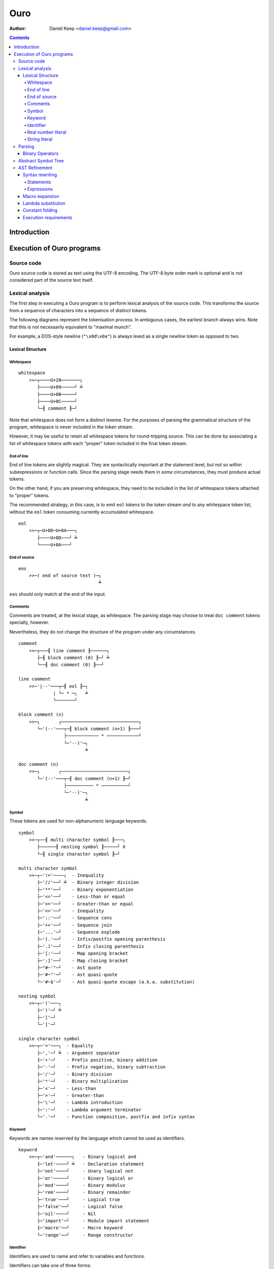 
====
Ouro
====

:Author: Daniel Keep <daniel.keep@gmail.com>

.. contents::

Introduction
++++++++++++

Execution of Ouro programs
++++++++++++++++++++++++++

Source code
===========

Ouro source code is stored as text using the UTF-8 encoding.  The UTF-8 byte
order mark is optional and is not considered part of the source text itself.

Lexical analysis
================

The first step in executing a Ouro program is to perform lexical analysis of
the source code.  This transforms the source from a sequence of characters
into a sequence of distinct tokens.

The following diagrams represent the tokenisation process.  In ambiguous
cases, the earliest branch always wins.  Note that this is not necessarily
equivalent to "maximal munch".

For example, a DOS-style newline (``"\x0d\x0a"``) is always lexed as a single
newline token as opposed to two.

Lexical Structure
-----------------

Whitespace
``````````

::

    whitespace
        >>─┬────U+20───────┐
           ├────U+09─────┘ ╧
           ├────U+0B─────┘
           ├────U+0C─────┘
           └─╢ comment ╟─┘

Note that whitespace does not form a distinct lexeme.  For the purposes of
parsing the grammatical structure of the program, whitespace is never included
in the token stream.

However, it may be useful to retain all whitespace tokens for round-tripping
source.  This can be done by associating a list of whitespace tokens with each
"proper" token included in the final token stream.

End of line
```````````

End of line tokens are slightly magical.  They are syntactically important at
the statement level, but not so within subexpressions or function calls.
Since the parsing stage needs them in *some* circumstances, they must produce
actual tokens.

On the other hand, if you are preserving whitespace, they need to be included
in the list of whitespace tokens attached to "proper" tokens.

The recommended strategy, in this case, is to emit ``eol`` tokens to the token
stream *and* to any whitespace token list, without the ``eol`` token consuming
currently accumulated whitespace.

::

    eol
        >>─┬─U+0D─U+0A───┐
           ├────U+0D───┘ ╧
           └────U+0A───┘

End of source
`````````````

::

    eos
        >>─( end of source text )─┐
                                  ╧

``eos`` should only match at the end of the input.

Comments
````````

Comments are treated, at the lexical stage, as whitespace.  The parsing stage
may choose to treat ``doc comment`` tokens specially, however.

Nevertheless, they do not change the structure of the program under any
circumstances.

::

    comment
        >>─┬───╢ line comment ╟──────┐
           ├─╢ block comment (0) ╟─┘ ╧
           └──╢ doc comment (0) ╟──┘ 

    line comment
        >>─'|--'───┬─╢ eol ╟─┐
                 | └─ * ─┐   ╧
                 └───────┘

    block comment (n)
        >>─┐       ┌─────────────────────────────┐
           └─'(--'───┬─╢ block comment (n+1) ╟───┘
                     ├──────────── * ────────────┘
                     └─'--)'─┐
                             ╧

    doc comment (n)
        >>─┐       ┌─────────────────────────┐
           └─'(--'───┬─╢ doc comment (n+1) ╟─┘
                     ├────────── * ──────────┘
                     └─'--)'─┐
                             ╧

Symbol
``````

These tokens are used for non-alphanumeric language keywords.

::

    symbol
        >>─┬──╢ multi character symbol ╟───┐
           ├──────╢ nesting symbol ╟─────┘ X
           └─╢ single character symbol ╟─┘

    multi character symbol
        >>─┬─'!='────┐  - Inequality
           ├─'//'──┘ ╧  - Binary integer division
           ├─'**'──┘    - Binary exponentiation
           ├─'<='──┘    - Less-than or equal
           ├─'>='──┘    - Greater-than or equal
           ├─'<>'──┘    - Inequality
           ├─'::'──┘    - Sequence cons
           ├─'++'──┘    - Sequence join
           ├─'...'─┘    - Sequence explode
           ├─'(.'──┘    - Infix/postfix opening parenthesis
           ├─'.)'──┘    - Infix closing parenthesis
           ├─'[:'──┘    - Map opening bracket
           ├─':]'──┘    - Map closing bracket
           ├─"#~'"─┘    - Ast quote
           ├─'#~"'─┘    - Ast quasi-quote
           └─'#~$'─┘    - Ast quasi-quote escape (a.k.a. substitution)

    nesting symbol
        >>─┬─'('───┐
           ├─')'─┘ ╧
           ├─'['─┘
           └─']'─┘

    single character symbol
        >>─┬─'='───┐  - Equality
           ├─','─┘ ╧  - Argument separator
           ├─'+'─┘    - Prefix positive, binary addition
           ├─'-'─┘    - Prefix negation, binary subtraction
           ├─'/'─┘    - Binary division
           ├─'*'─┘    - Binary multiplication
           ├─'<'─┘    - Less-than
           ├─'>'─┘    - Greater-than
           ├─'\'─┘    - Lambda introduction
           ├─':'─┘    - Lambda argument terminator
           └─'.'─┘    - Function composition, postfix and infix syntax

Keyword
```````

Keywords are names reserved by the language which cannot be used as
identifiers.

::

    keyword
        >>─┬─'and'──────┐   - Binary logical and
           ├─'let'────┘ ╧   - Declaration statement
           ├─'not'────┘     - Unary logical not
           ├─'or'─────┘     - Binary logical or
           ├─'mod'────┘     - Binary modulus
           ├─'rem'────┘     - Binary remainder
           ├─'true'───┘     - Logical true
           ├─'false'──┘     - Logical false
           ├─'nil'────┘     - Nil
           ├─'import'─┘     - Module import statement
           ├─'macro'──┘     - Macro keyword
           └─'range'──┘     - Range constructor

Identifier
``````````

Identifiers are used to name and refer to variables and functions.

Identifiers can take one of three forms:

Basic
    A basic identifier is one comprised of alphanumeric characters (plus
    underscore) and starting with an alpha character or underscore.  This
    broadly matches the definition of an identifier in, for example, the C
    programming language.

Literal
    A literal identifier is written as a dollar sign followed immediately by a
    string literal.  This is used to write arbitrary identifiers that may not
    be possible to otherwise include.

    Generally, this should only be used in extreme circumstances or macro
    programming.  This syntax makes it possible to create identifiers that the
    implementation might be using internally.

External
    An external identifier is introduced by a dollar sign.  The identifier
    can contain any combination of valid basic identifier characters,
    single character symbols and parenthesis (provided the parentheses are
    balanced).

::

    identifier
        >>─┬─╢ ident start ╟───╢ ident ╟─┬───┐
           │                 └───────────┘ │ ╧
           ├─'$'─╢ string ╟────────────────┘
           └─'$'─╢ external ident ╟────────┘

    ident start
        >>─┬─╢ letter ╟───┐
           └─────'_'────┘ ╧

    ident
        >>─┬─╢ ident start ╟───┐
           ├────╢ digit ╟────┘ ╧
           ├───────`'`───────┘
           ├───────'$'───────┘
           ├───────'|'───────┘
           ├───────'?'───────┘
           ├───────'!'───────┘
           └───────'~'───────┘

Externals might need rethinking...

::

    external ident
        >>─┐     ┌─────────────────────────────────┐
           └─'('───┬─'('─╢ external ident ╟─')'────┴─')'─┐
                   ├─────────╢ ident ╟───────────┘       ╧
                   └─╢ single character symbol ╟─┘

    letter
        >>─( Unicode character classes L* )─┐
                                            ╧

    digit
        >>─( Unicode character classes Nd )─┐
                                            ╧

Real number literal
```````````````````

::

    number
        >>─┬─'+'───╢ number value ╟─┐
           ├─'-'─┘                  ╧
           └─────┘

    number value
        >>─┬─╢ digit seq ╟─┬─'.'─┬─╢ digit seq ╟─┐
           │               │     └───────────────│
           │               └─────────────────────│
           └─'.'─╢ digit seq ╟─────────────────────┬─╢ exponent ╟─┐
                                                   └────────────────┐
                                                                    ╧

    digit seq
        >>─╢ digit ╟─┬───┬─╢ digit ╟───┬───┐
                     │ │ └────'_'────┘ │ │ ╧
                     │ └───────────────┘ │
                     └───────────────────┘

    exponent
        >>─┬─'e'───┬─'+'─────╢ digit ╟─┬─┐
           └─'E'─┘ ├─'-'─┘ └───────────┘ ╧
                   └─────┘

String literal
``````````````

::

    string
        >>─'"'───+─'\'─╢ escape ╟─┬─'"'─┐
               │ └────── * ───────┐     ╧
               └──────────────────┘

    escape
        >>─┬─'U'─╢ hex digit * 8 ╟───┐
           ├─'u'─╢ hex digit * 4 ╟─┘ ╧
           ├─'x'─╢ hex digit * 2 ╟─┘
           ├──────────'a'──────────┘
           ├──────────'b'──────────┘
           ├──────────'f'──────────┘
           ├──────────'n'──────────┘
           ├──────────'r'──────────┘
           ├──────────'t'──────────┘
           ├──────────'v'──────────┘
           ├──────────'''──────────┘
           ├──────────'"'──────────┘
           ├──────────'?'──────────┘
           └──────────'\'──────────┘

    hex digit
        >>─┬─╢ digit ╟───┐
           ├──'a..f'───┘ ╧
           └──'A..F'───┘

Parsing
=======

Parsing is the process by which the sequence of tokens is transformed into an
abstract symbol tree (AST).

It must be noted that all syntax forms fall into one of two categories: basic
syntax and derived syntax.  Derived syntax forms are alternate representations
of some basic syntax form.  When encountered, they are rewritten into the
equivalent basic form before being added to the AST.

For example, the syntax ``a + b`` is a derived form equivalent to
``$"+"(a,b)``; that is, calling the function ``+`` with arguments ``a`` and
``b``.

Also note that the grammar is context-dependent: the interpretation of
end of line tokens changes depending on whether or not the given production is
*inside* any form of nesting.  This is denoted by the following syntax::

    <treat eol as whitespace( X )>

Where ``X`` are the productions for which the ``eol`` token should be treated
as a ``whitespace`` token.

The following EBNF productions describe the grammatical structure of the language.

There are probably inconsistencies between what is described here and what is
actually implemented.  It needs a once-over to bring the two together (right
now, the code is canonical).

::

    <script> = { <statement> };

    <statement> = <empty statement>
                | <import statement>
                | <let statement>
                | <expression statement>
                ;

    <term> = <eol> | <eos>;

    <empty statement> = <term>;

    <import statement> =
        "import", [ <identifier>, "=" ], <string>,
            [ ":", ( <import identifier>, { ",", <import identifier> }
                   | "*"
                   ) ],
            <term>;

    <import identifier> = <identifier>;

    <let statement> = (
          "let", <identifier>, "=", <expression>
        | "let", [ "macro" ], <identifier>,
            "(", [ <function argument names> ], ")", "=", <expression>
        ),
        <term>;

    <function argument names> = <argument name>, { ",", <argument name> };

Note: eventually, pattern matching should be added here::

    <argument name> = <identifier>, [ "..." ];

    <expression statement> = <expression>, <term>;

    <expression> = <expression atom>,
                   { <binary op>, <expression atom> },
                   [ <postfix op> ];

    <expression atom> = [ <prefix op> ],
                            ( <number expression>
                            | <string expression>
                            | <logical expression>
                            | <nil expression>
                            | <list expression>
                            | <map expression>
                            | <lambda expression>
                            | <range expression>
                            | <function expression>
                            | <variable expression>
                            | <sub expression>
                            ),
                        [ <explode> ];

    <binary op> = "=" | "!=" | "<>"
                | "<" | "<=" | ">" | ">="
                | "+" | "-" | "*" | "/" | "//"
                | "mod" | "rem"
                | "**"
                | "and" | "or"
                | "." | "::" | "++"
                | "(.", <infix function>, ".)"
                ;

    <prefix op> = "+" | "-" | "not";

    <postfix op> = "(.", <postfix function>, ")";

    <explode> = "...";

    <number expression> = <number>;

    <string expression> = <string>;

    <logical expression> = "true" | "false";

    <nil expression> = "nil";

    <list expression> = "[", [ <expression>, { ",", <expression> } ], "]";

    <map expression> = "[:",
        [ <key value pair>, { ",", <key value pair> } ], ":]";

    <key value pair> = <expression>, ":", <expression>;

    <lambda expression> = "\", [ "macro" ], [ <function argument names> ],
        ".", <expression>;

    <function expression> = [ "macro" ], <function prefix>,
                            "(", [ <expression>, { ",", <expression> }], ")";

    <infix function> = <identifier>
                     | <sub expression>;

    <postfix function> = <infix function>;

    <function prefix> = <identifier>
                      | <function like keyword>
                      | <sub expression>
                      | <function expression>
                      ;

    <function like keyword> = "#~'"
                            | `#~"`
                            | "#~$"
                            | "let"
                            | "import"
                            ;

    <variable expression> = <identifier>;

    <range expression> = "range",
        ( "[" | "(" ), <expression>, ",",
        <expression>, ( "]" | ")" );

    <sub expression> = "(", <treat eol as whitespace( expression )>, ")";

Binary Operators
----------------

Operator precedence is expressed as a decimal number.  Operators are evaluated
before other operators with lower precedence.  This is expressed in the AST by
the arrangement of nodes.  For example, addition and multiplication have
precedences of 6.2 and 6.5 respectively; multiplication is always evaluated
before addition.

Also of note is the associativity (or fixity) of the operators.  This
determines whether they are left-associative or right-associative.  For
example, assuming a generic operator ∗.

=========== =================== ===================
Expression  Left-Associative    Right-Associative
=========== =================== ===================
a ∗ b ∗ c   (a ∗ b) ∗ c         a ∗ (b ∗ c)
=========== =================== ===================

=========== =========================== ======= ======= ===============
Symbol      Meaning                     Prec.   Assoc.  Alternatives
=========== =========================== ======= ======= ===============
``.``       Function composition        9.0     left
``**``      Exponentiation              6.7     right
``*``       Multiplication              6.5     left
``/``       Division                    6.5     left
``//``      Integer division [*]_       6.5     left
``mod``     Modulus [*]_                6.5     left
``rem``     Remainder [*]_              6.5     left
``+``       Addition                    6.2     left
``-``       Subtraction                 6.2     left
``::``      Sequence construction       5.6     right
``++``      Sequence join               5.4     left
``=``       Equality                    4.0     left
``!=``      Inequality                  4.0     left    ``<>``
``<``       Less-than                   4.0     left
``<=``      Less-than or equal-to       4.0     left
``>``       Greater-than                4.0     left
``>=``      Greater-than or equal-to    4.0     left
``and``     Logical conjunction         3.9     left
``or``      Logical disjunction         3.8     left
``(.f.)``   Infix function              -∞      left
=========== =========================== ======= ======= ===============

.. [*] ``x // y = floor(x / y)``
.. [*] ``x mod y = x - y*floor(x / y)``
.. [*] ``x rem y = x - y*trunc(x / y)``

Comparison operators also support "ternary syntax".  That is, the expression
``a < x < b`` is rewritten to ``a < x and x < b``.  For this to work, both
comparison operators must be "pointing" in the same direction.  That is, you
can mix ``<`` and ``<=`` or ``>`` and ``>=``, but you cannot mix ``<`` and
``>``.

Abstract Symbol Tree
====================

The following describes the structure of the AST nodes themselves.

::

    Node

    Program : Node
        statements : Statement*

    Statement : Node

    ImportStmt : Statement
        modulePath : String
        identifier : String
        importList : [String]

    LetExprStmt : Statement
        identifier : String
        expr : Expression

    LetFuncStmt : Statement
        identifier : String
        isMacro : Logical
        arguments : [Argument]
        expr : Expression

    Argument
        identifier : String
        isVararg : Logical

    ExpressionStmt : Statement
        expr : Expression

    Expression : Node

    ImportExpr : Expression
        modulePath : String
        importList : [String]
        expr : Expression

    RewrittenExpr : Expression
        original : Node
        rewrite : Expression

    BinaryExpr : Expression
        op : String
        lhs : Expression
        rhs : Expression

    UnaryExpr : Expression
        op : String
        subExpr : Expression
        position : Prefix | Postfix

    NumberExpr : Expression
        value : Real

    StringExpr : Expression
        value : String

    LogicalExpr : Expression
        value : Logical

    SequenceExpr : Expression
        elementExprs : [Expression]

    MapExpr : Expression
        keyValuePairs : [KeyValuePair]

    KeyValuePair
        key : Expression
        value : Expression

    LambdaExpr : Expression
        isMacro : Logical
        args : [Argument]
        expr : Expression

    ExplodeExpr : Expression
        seqExpr : Expression

    CallExpr : Expression
        isMacro : Logical
        funcExpr : Expression
        argExprs : [Expression]

    LookupExpr : Expression
        identifier : String

    RangeExpr : Expression
        includeLower : Logical
        includeUpper : Logical
        lowerExpr : Expression
        upperExpr : Expression

    KeywordExpr : Expression
        keyword : String

    AstQuoteExpr : Expression
        expr : Expression

    AstQuasiQuoteExpr : Expression
        expr : Expression

    AstQqSubExpr : Expression
        expr : Expression

AST Refinement
==============

Once the AST has been produced, it must be refined.  To do this, the AST nodes
are walked top-down, with the following transformations taking place.

Syntax rewriting
----------------

Some syntax forms only exist as an intermediary step in the AST and are
rewritten into expressions.

The rules are given below.

Statements
``````````

Note that ``tail`` stands for the remainder of the statements following the one
being rewritten.

::

    import "path"
        --> import(module("path"), nil, tail)

    import "path" : ident...
        --> import(module("path"), [ident...], tail)

    import ident = "path"
        --> let([ident, module("path")], tail)

    let ident = expr
        --> let([ident, expr], tail)

    let ident(arg...) = expr
        --> let([ident, \ args... . expr], tail)

    expr
        --> do(expr, tail)

Note that the final expression statement, assuming it is not empty, is not
rewritten.  This is why the "result" of a given program is the value of the
final expression statement.

Expressions
```````````

::

    range {[|(} lower upper {]|)}
        --> range({true|false}, {true|false}, lower, upper)

Macro expansion
---------------

Some functions in Ouro are actually macros.  A macro's arguments are passed as
an AST as opposed to a computed value.

To facilitate this, each function call is checked to determine whether the
function is a macro or not.  This obviously requires that the function be
determinable at compile-time.

When a macro is found, it is invoked with its arguments passed to it as ASTs.
The result of the macro is expected to be an AST, which is then inserted into
the containing AST.  The AST walk is resumed at the root of the inserted AST.

Lambda substitution
-------------------

Numerous syntax forms in Ouro are defined in terms of anonymous functions.  As
an example, consider the following macro which evaluates an expression once
and substitutes it into another expression::

    let macro fix(name, value, expr) = #~"(
        (\#~$(name): #~$(expr))(#~$(value))
    )

Given the following code::

    fix(x, 42, 2*x)

The expansion is::

    (\x: 2*x)(42)

Whilst this will execute with the expected semantics, it is inefficient.  It
could be further rewritten into the more efficient (both time and space)
form::

    2*42

A more complex example is the ``cond`` macro.  The expansion of::

    cond(x,
        [0, "foo"],
        [1, "bar"],
        [else, "?"])

Is::

    (\a: if(a = 0, "foo",
        (\b: if(b = 1, "bar",
            (\c: if(true, "?", nil))(b)))(a)))(x)

Here, the ``cond`` macro has created several anonymous functions in order to
safely preserve semantics.  However, it can be rewritten, in several steps,
as::

    if(x = 0, "foo",
        (\b: if(b = 1, "bar",
            (\c: if(true, "?", nil))(b)))(x))

    if(x = 0, "foo", if(x = 1, "bar",
        (\c: if(true, "?", nil))(x)))

    if(x = 0, "foo", if(x = 1, "bar", if(true, "?", nil)))

In order to apply lambda substitution, all arguments to the lambda must be
either a literal value or a variable lookup.

Constant folding
----------------

Constant folding is the process by which expressions may be replaced with
their literal value.  A simple example would be::

    let twoPi = 2pi

Here, there is no benefit to calculating the value of ``twoPi`` at runtime;
the compiler can safely replace the above code with the equivalent::

    let twoPi = 6.283185307179586476925286766559

An expression is folded if any of the following statements are true; note that
expressions are folded bottom-up, meaning that when these rules are applied,
all sub-expressions which can be folded have already been folded.

- The expression is a lookup to a known variable, the value of which is a
  literal value.

- The expression is a binary operation between literal values.

- The expression is a call to a known function with literal arguments.  The
  function *MUST NOT* have side-effects.

Note that this folding includes special forms such as the ``if`` construct.

Execution requirements
----------------------

Tail call elimination.

